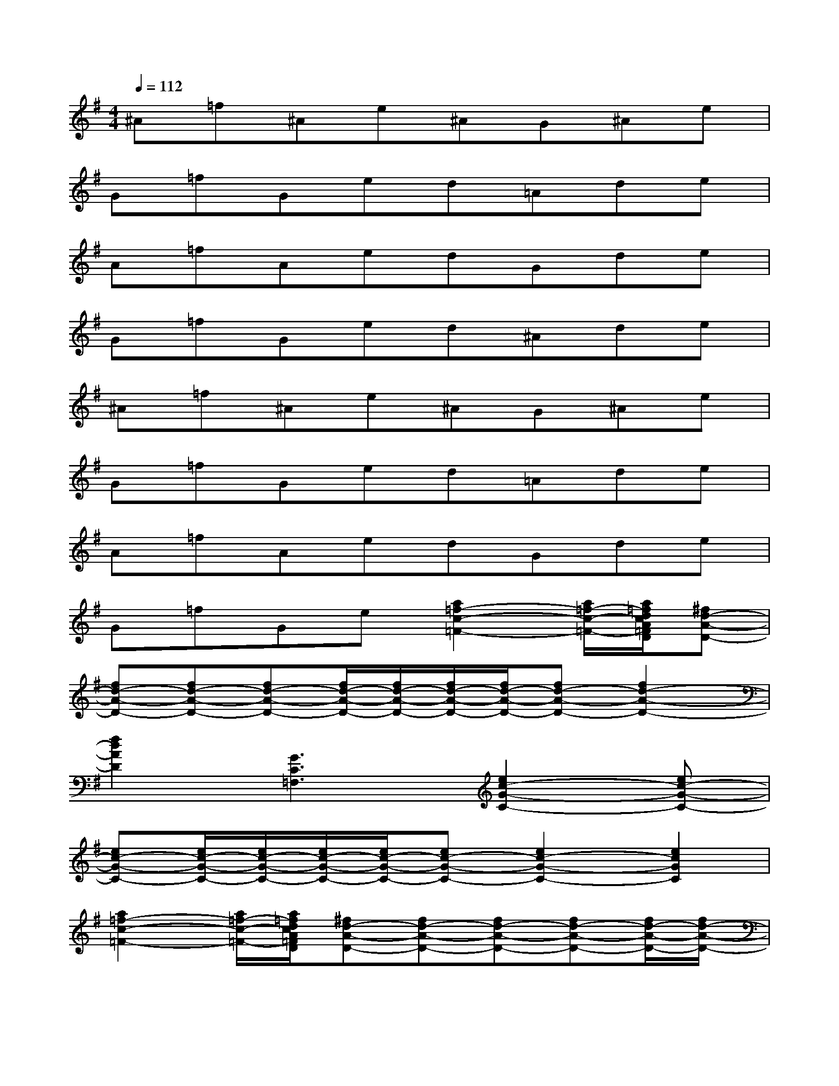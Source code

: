X:1
T:
M:4/4
L:1/8
Q:1/4=112
K:G%1sharps
V:1
^A=f^Ae^AG^Ae|
G=fGed=Ade|
A=fAedGde|
G=fGed^Ade|
^A=f^Ae^AG^Ae|
G=fGed=Ade|
A=fAedGde|
G=fGe[a2=f2-c2-=F2-][a/2=f/2-c/2-=F/2-][a/2=f/2d/2c/2A/2=F/2D/2][^fd-A-D-]|
[fd-A-D-][fd-A-D-][fd-A-D-][f/2d/2-A/2-D/2-][f/2d/2-A/2-D/2-][f/2d/2-A/2-D/2-][f/2d/2-A/2-D/2-][fd-A-D-][f2d2-A2-D2-]|
[f2d2A2D2][G3C3=F,3][e2c2-G2-C2-][ec-G-C-]|
[ec-G-C-][e/2c/2-G/2-C/2-][e/2c/2-G/2-C/2-][e/2c/2-G/2-C/2-][e/2c/2-G/2-C/2-][ec-G-C-][e2c2-G2-C2-][e2c2G2C2]|
[a2=f2-c2-=F2-][a/2=f/2-c/2-=F/2-][a/2=f/2d/2c/2A/2=F/2D/2][^fd-A-D-][fd-A-D-][fd-A-D-][fd-A-D-][f/2d/2-A/2-D/2-][f/2d/2-A/2-D/2-]|
[f/2d/2-A/2-D/2-][f/2d/2-A/2-D/2-][fd-A-D-][f2d2-A2-D2-][f2d2A2D2][G2-C2-=F,2-]|
[GC=F,][e2c2-G2-C2-][ec-G-C-][e/2c/2-G/2-C/2-][e/2c/2G/2C/2][d3-^A3-=F3-^A,3-]|
[d2^A2=F2^A,2][^c-=A-E-A,-][e-^c-A-E-A,-][e^c-B-A-E-A,-][e^c-B-A-E-A,-][e^c-B-A-E-A,-][e-^c-BA-E-A,-]|
[e^c-B-A-E-A,-][e-^cB-AEA,][e6-B6-E6-]